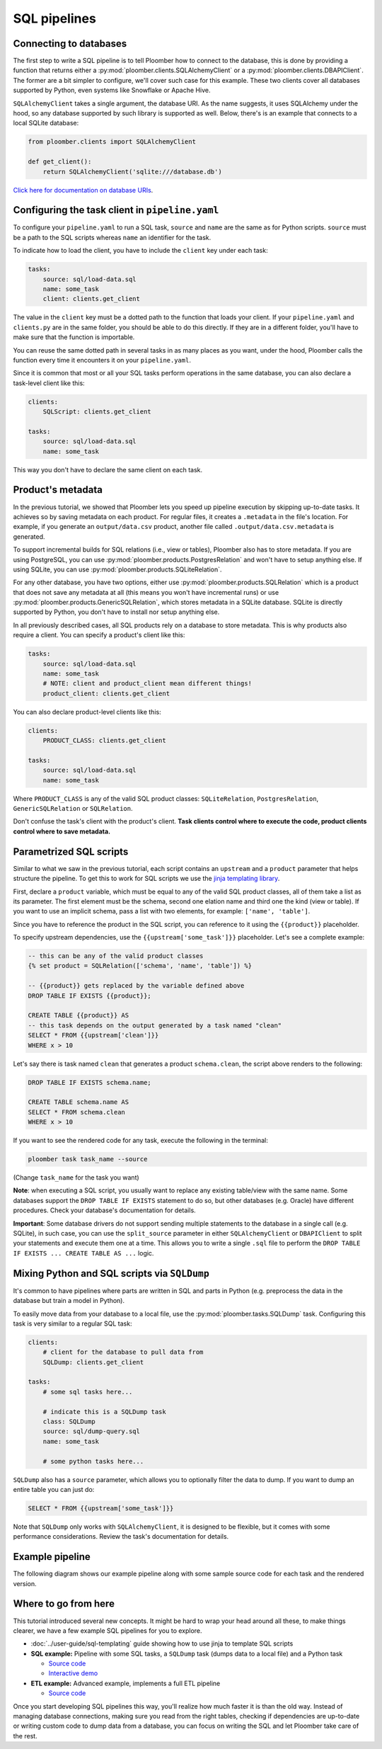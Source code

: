 SQL pipelines
=============

Connecting to databases
-----------------------

The first step to write a SQL pipeline is to tell Ploomber how to connect to
the database, this is done by providing a function that returns either a
:py:mod:`ploomber.clients.SQLAlchemyClient` or a
:py:mod:`ploomber.clients.DBAPIClient`. The former are a bit simpler to
configure, we'll cover such case for this example. These two clients cover
all databases supported by Python, even systems like Snowflake or Apache
Hive.

``SQLAlchemyClient`` takes a single argument, the database URI. As the name
suggests, it uses SQLAlchemy under the hood, so any database supported by such
library is supported as well. Below, there's is an example that connects to
a local SQLite database:


.. code-block:: python
    :class: text-editor
    :name: clients-py

    from ploomber.clients import SQLAlchemyClient

    def get_client():
        return SQLAlchemyClient('sqlite:///database.db')



`Click here for documentation on database URIs <https://docs.sqlalchemy.org/en/13/core/engines.html>`_.


Configuring the task client in ``pipeline.yaml``
------------------------------------------------

To configure your ``pipeline.yaml`` to run a SQL task, ``source`` and ``name``
are the same as for Python scripts. ``source`` must be a path to the SQL
scripts whereas ``name`` an identifier for the task.

To indicate how to load the client, you have to include the ``client`` key
under each task:

.. code-block:: yaml
    :class: text-editor
    :name: pipeline-yaml

    tasks:
        source: sql/load-data.sql
        name: some_task
        client: clients.get_client


The value in the ``client`` key must be a dotted path to the function that
loads your client. If your ``pipeline.yaml`` and ``clients.py`` are in the same
folder, you should be able to do this directly. If they are in a different
folder, you'll have to make sure that the function is importable.

You can reuse the same dotted path in several tasks in as many places as you
want, under the hood, Ploomber calls the function every time it encounters it
on your ``pipeline.yaml``.

Since it is common that most or all your SQL tasks perform operations in the
same database, you can also declare a task-level client like this:


.. code-block:: yaml
    :class: text-editor
    :name: pipeline-yaml

    clients:
        SQLScript: clients.get_client

    tasks:
        source: sql/load-data.sql
        name: some_task

This way you don't have to declare the same client on each task.

Product's metadata
------------------

In the previous tutorial, we showed that Ploomber lets you speed up pipeline
execution by skipping up-to-date tasks. It achieves so by saving metadata on
each product. For regular files, it creates a ``.metadata`` in the file's
location. For example, if you generate an ``output/data.csv`` product, another
file called ``.output/data.csv.metadata`` is generated.

To support incremental builds for SQL relations (i.e., view or tables),
Ploomber also has to store metadata. If you are using PostgreSQL, you can use
:py:mod:`ploomber.products.PostgresRelation` and won't have to setup anything
else. If using SQLite, you can use :py:mod:`ploomber.products.SQLiteRelation`.

For any other database, you have two options, either use
:py:mod:`ploomber.products.SQLRelation` which is a product that does not save
any metadata at all (this means you won't have incremental runs) or use
:py:mod:`ploomber.products.GenericSQLRelation`, which stores metadata in a SQLite
database. SQLite is directly supported by Python, you don't have to install
nor setup anything else.

In all previously described cases, all SQL products rely on a database to
store metadata. This is why products also require a client. You can specify
a product's client like this:

.. code-block:: yaml
    :class: text-editor
    :name: pipeline-yaml

    tasks:
        source: sql/load-data.sql
        name: some_task
        # NOTE: client and product_client mean different things!
        product_client: clients.get_client

You can also declare product-level clients like this:

.. code-block:: yaml
    :class: text-editor
    :name: pipeline-yaml

    clients:
        PRODUCT_CLASS: clients.get_client

    tasks:
        source: sql/load-data.sql
        name: some_task


Where ``PRODUCT_CLASS`` is any of the valid SQL product classes:
``SQLiteRelation``, ``PostgresRelation``, ``GenericSQLRelation`` or
``SQLRelation``.

Don't confuse the task's client with the product's client. **Task clients control
where to execute the code, product clients control where to save metadata.**


Parametrized SQL scripts
------------------------

Similar to what we saw in the previous tutorial, each script contains an
``upstream`` and a ``product`` parameter that helps structure the pipeline. To
get this to work for SQL scripts we use the `jinja templating library <https://jinja.palletsprojects.com/en/2.11.x/>`_.

First, declare a ``product`` variable, which must be equal to any of the valid
SQL product classes, all of them take a list as its parameter. The first
element must be the schema, second one elation name and third one the kind
(view or table). If you want to use an implicit schema, pass a list with two
elements, for example: ``['name', 'table']``.

Since you have to reference the product in the SQL script, you can reference
to it using the ``{{product}}`` placeholder.

To specify upstream dependencies, use the ``{{upstream['some_task']}}``
placeholder. Let's see a complete example:

.. code-block:: postgresql
    :class: text-editor
    :name: task-sql

    -- this can be any of the valid product classes
    {% set product = SQLRelation(['schema', 'name', 'table']) %}

    -- {{product}} gets replaced by the variable defined above
    DROP TABLE IF EXISTS {{product}};

    CREATE TABLE {{product}} AS
    -- this task depends on the output generated by a task named "clean"
    SELECT * FROM {{upstream['clean']}}
    WHERE x > 10


Let's say there is task named ``clean`` that generates a product
``schema.clean``, the script above renders to the following:

.. code-block:: postgresql
    :class: text-editor
    :name: task-sql

    DROP TABLE IF EXISTS schema.name;

    CREATE TABLE schema.name AS
    SELECT * FROM schema.clean
    WHERE x > 10


If you want to see the rendered code for any task, execute the following in
the terminal:


.. code-block:: console

    ploomber task task_name --source

(Change ``task_name`` for the task you want)

**Note**: when executing a SQL script, you usually want to replace any existing
table/view with the same name. Some databases support the
``DROP TABLE IF EXISTS`` statement to do so, but other databases (e.g. Oracle)
have different procedures. Check your database's documentation for details.

**Important**: Some database drivers do not support sending multiple statements to the
database in a single call (e.g. SQLite), in such case, you can use the
``split_source`` parameter in either ``SQLAlchemyClient`` or ``DBAPIClient``
to split your statements and execute them one at a time. This allows you
to write a single ``.sql`` file to perform the
``DROP TABLE IF EXISTS ... CREATE TABLE AS ...`` logic.


Mixing Python and SQL scripts via ``SQLDump``
---------------------------------------------

It's common to have pipelines where parts are written in SQL and parts in
Python (e.g. preprocess the data in the database but train a model in Python).

To easily move data from your database to a local file, use the
:py:mod:`ploomber.tasks.SQLDump` task. Configuring this task is very similar
to a regular SQL task:

.. code-block:: yaml
    :class: text-editor
    :name: pipeline-yaml

    clients:
        # client for the database to pull data from
        SQLDump: clients.get_client

    tasks:
        # some sql tasks here...

        # indicate this is a SQLDump task
        class: SQLDump
        source: sql/dump-query.sql
        name: some_task

        # some python tasks here...

``SQLDump`` also has a ``source`` parameter, which allows you to optionally
filter the data to dump. If you want to dump an entire table you can just do:

.. code-block:: postgresql
    :class: text-editor
    :name: dump-query.sql

    SELECT * FROM {{upstream['some_task']}}

Note that ``SQLDump`` only works with
``SQLAlchemyClient``, it is designed to be flexible, but it comes with some
performance considerations. Review the task's documentation for details.

Example pipeline
----------------

The following diagram shows our example pipeline along with some sample
source code for each task and the rendered version.

.. image:: https://ploomber.io/doc/sql/diag.png
   :target: https://ploomber.io/doc/sql/diag.png
   :alt: sql-diag


Where to go from here
---------------------

This tutorial introduced several new concepts. It might be hard to wrap your head
around all these, to make things clearer, we have a few example SQL pipelines for
you to explore.

- :doc:`../user-guide/sql-templating` guide showing how to use jinja to template SQL scripts

- **SQL example:** Pipeline with some SQL tasks, a ``SQLDump`` task (dumps data to a local file) and a Python task

  - `Source code <https://github.com/ploomber/projects/tree/master/spec-api-sql>`_
  - `Interactive demo <https://mybinder.org/v2/gh/ploomber/projects/master?filepath=spec-api-sql%2FREADME.md>`_

- **ETL example:** Advanced example, implements a full ETL pipeline

  - `Source code <https://github.com/ploomber/projects/tree/master/etl>`_

Once you start developing SQL pipelines this way, you'll realize how much
faster it is than the old way. Instead of managing database connections,
making sure you read from the right tables, checking if dependencies are up-to-date
or writing custom code to dump data from a database, you can focus on writing
the SQL and let Ploomber take care of the rest.
